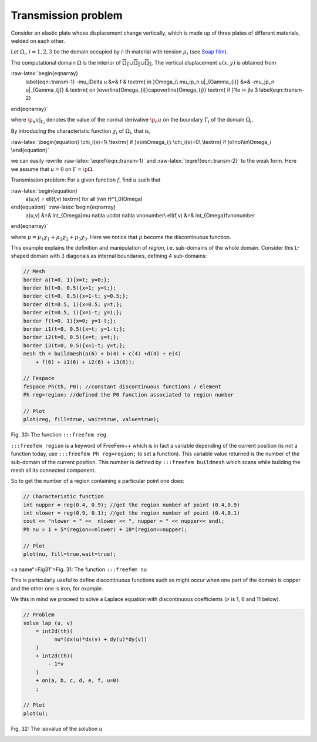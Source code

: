 Transmission problem
====================

Consider an elastic plate whose displacement change vertically, which is
made up of three plates of different materials, welded on each other.

Let :math:`\Omega_i`, :math:`i=1,2,3` be the domain occupied by
:math:`i`-th material with tension :math:`\mu_i` (see `Soap
film <../StaticProblems/#soap-film>`__).

The computational domain :math:`\Omega` is the interior of
:math:`\overline{\Omega_1}\cup \overline{\Omega_2}\cup \overline{\Omega_3}`.
The vertical displacement :math:`u(x,y)` is obtained from

:raw-latex:`\begin{eqnarray}
    \label{eqn::transm-1}
    -\mu_i\Delta u &=& f & \textrm{ in }\Omega_i\\
    \mu_i\p_n u|_{\Gamma_{i}} &=& -\mu_j\p_n u|_{\Gamma_{j}} & \textrm{ on }\overline{\Omega_{i}}\cap\overline{\Omega_{j}} \textrm{ if }1\le i< j\le 3
    \label{eqn::transm-2}
\end{eqnarray}`

where :math:`\p_n u|_{\Gamma_{i}}` denotes the value of the normal
derivative :math:`\p_n u` on the boundary :math:`\Gamma_i` of the domain
:math:`\Omega_i`.

By introducing the characteristic function :math:`\chi_i` of
:math:`\Omega_i`, that is,

:raw-latex:`\begin{equation}
\chi_i(x)=1\ \textrm{ if }x\in\Omega_i;\
\chi_i(x)=0\ \textrm{ if }x\not\in\Omega_i
\end{equation}`

we can easily rewrite :raw-latex:`\eqref{eqn::transm-1}` and
:raw-latex:`\eqref{eqn::transm-2}` to the weak form. Here we assume that
:math:`u=0` on :math:`\Gamma=\p\Omega`.

Transmission problem: For a given function :math:`f`, find :math:`u`
such that

:raw-latex:`\begin{equation}
    a(u,v) = \ell(f,v) \textrm{ for all }v\in H^1_0(\Omega)
\end{equation}` :raw-latex:`\begin{eqnarray}
    a(u,v) &=& \int_{\Omega}\mu \nabla u\cdot \nabla v\nonumber\\
    \ell(f,v) &=& \int_{\Omega}fv\nonumber
\end{eqnarray}`

where :math:`\mu=\mu_1\chi_1+\mu_2\chi_2+\mu_3\chi_3`. Here we notice
that :math:`\mu` become the discontinuous function.

This example explains the definition and manipulation of *region*,
i.e. sub-domains of the whole domain. Consider this L-shaped domain with
3 diagonals as internal boundaries, defining 4 sub-domains:

.. code:: freefem

   // Mesh
   border a(t=0, 1){x=t; y=0;};
   border b(t=0, 0.5){x=1; y=t;};
   border c(t=0, 0.5){x=1-t; y=0.5;};
   border d(t=0.5, 1){x=0.5; y=t;};
   border e(t=0.5, 1){x=1-t; y=1;};
   border f(t=0, 1){x=0; y=1-t;};
   border i1(t=0, 0.5){x=t; y=1-t;};
   border i2(t=0, 0.5){x=t; y=t;};
   border i3(t=0, 0.5){x=1-t; y=t;};
   mesh th = buildmesh(a(6) + b(4) + c(4) +d(4) + e(4)
       + f(6) + i1(6) + i2(6) + i3(6));

   // Fespace
   fespace Ph(th, P0); //constant discontinuous functions / element
   Ph reg=region; //defined the P0 function associated to region number

   // Plot
   plot(reg, fill=true, wait=true, value=true);


Fig. 30: The function ``:::freefem reg``

|Region|


``:::freefem region`` is a keyword of FreeFem++ which is in fact a
variable depending of the current position (is not a function today, use
``:::freefem Ph reg=region;`` to set a function). This variable value
returned is the number of the sub-domain of the current position. This
number is defined by ``:::freefem buildmesh`` which scans while building
the mesh all its connected component.

So to get the number of a region containing a particular point one does:

.. code:: freefem

   // Characteristic function
   int nupper = reg(0.4, 0.9); //get the region number of point (0.4,0.9)
   int nlower = reg(0.9, 0.1); //get the region number of point (0.4,0.1)
   cout << "nlower = " <<  nlower << ", nupper = " << nupper<< endl;
   Ph nu = 1 + 5*(region==nlower) + 10*(region==nupper);

   // Plot
   plot(nu, fill=true,wait=true);


<a name“=Fig31”>Fig. 31: The function ``:::freefem nu``

|Nu|


This is particularly useful to define discontinuous functions such as
might occur when one part of the domain is copper and the other one is
iron, for example.

We this in mind we proceed to solve a Laplace equation with
discontinuous coefficients (:math:`\nu` is 1, 6 and 11 below).

.. code:: freefem

   // Problem
   solve lap (u, v)
       = int2d(th)(
             nu*(dx(u)*dx(v) + dy(u)*dy(v))
       )
       + int2d(th)(
           - 1*v
       )
       + on(a, b, c, d, e, f, u=0)
       ;

   // Plot
   plot(u);


Fig. 32: The isovalue of the solution :math:`u`

|U|


.. |Region| image:: images/TransmissionProblem_Region.png
.. |Nu| image:: images/TransmissionProblem_Nu.png
.. |U| image:: images/TransmissionProblem_U.png
